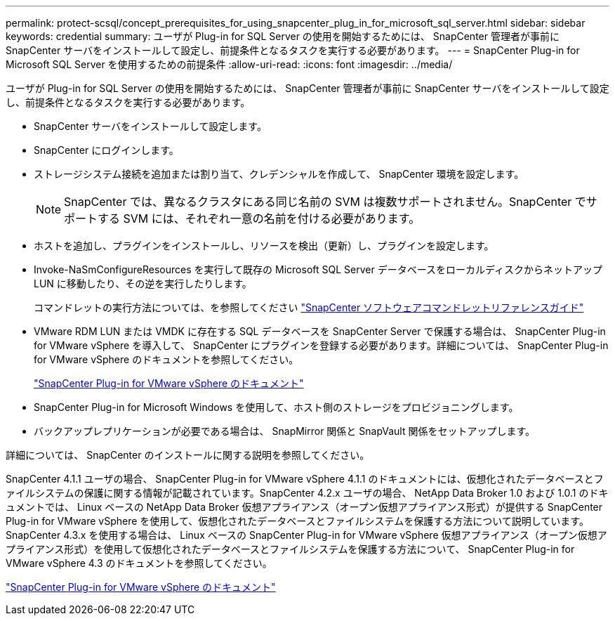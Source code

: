 ---
permalink: protect-scsql/concept_prerequisites_for_using_snapcenter_plug_in_for_microsoft_sql_server.html 
sidebar: sidebar 
keywords: credential 
summary: ユーザが Plug-in for SQL Server の使用を開始するためには、 SnapCenter 管理者が事前に SnapCenter サーバをインストールして設定し、前提条件となるタスクを実行する必要があります。 
---
= SnapCenter Plug-in for Microsoft SQL Server を使用するための前提条件
:allow-uri-read: 
:icons: font
:imagesdir: ../media/


[role="lead"]
ユーザが Plug-in for SQL Server の使用を開始するためには、 SnapCenter 管理者が事前に SnapCenter サーバをインストールして設定し、前提条件となるタスクを実行する必要があります。

* SnapCenter サーバをインストールして設定します。
* SnapCenter にログインします。
* ストレージシステム接続を追加または割り当て、クレデンシャルを作成して、 SnapCenter 環境を設定します。
+

NOTE: SnapCenter では、異なるクラスタにある同じ名前の SVM は複数サポートされません。SnapCenter でサポートする SVM には、それぞれ一意の名前を付ける必要があります。

* ホストを追加し、プラグインをインストールし、リソースを検出（更新）し、プラグインを設定します。
* Invoke-NaSmConfigureResources を実行して既存の Microsoft SQL Server データベースをローカルディスクからネットアップ LUN に移動したり、その逆を実行したりします。
+
コマンドレットの実行方法については、を参照してください https://library.netapp.com/ecm/ecm_download_file/ECMLP2886895["SnapCenter ソフトウェアコマンドレットリファレンスガイド"]

* VMware RDM LUN または VMDK に存在する SQL データベースを SnapCenter Server で保護する場合は、 SnapCenter Plug-in for VMware vSphere を導入して、 SnapCenter にプラグインを登録する必要があります。詳細については、 SnapCenter Plug-in for VMware vSphere のドキュメントを参照してください。
+
https://docs.netapp.com/us-en/sc-plugin-vmware-vsphere/["SnapCenter Plug-in for VMware vSphere のドキュメント"]

* SnapCenter Plug-in for Microsoft Windows を使用して、ホスト側のストレージをプロビジョニングします。
* バックアップレプリケーションが必要である場合は、 SnapMirror 関係と SnapVault 関係をセットアップします。


詳細については、 SnapCenter のインストールに関する説明を参照してください。

SnapCenter 4.1.1 ユーザの場合、 SnapCenter Plug-in for VMware vSphere 4.1.1 のドキュメントには、仮想化されたデータベースとファイルシステムの保護に関する情報が記載されています。SnapCenter 4.2.x ユーザの場合、 NetApp Data Broker 1.0 および 1.0.1 のドキュメントでは、 Linux ベースの NetApp Data Broker 仮想アプライアンス（オープン仮想アプライアンス形式）が提供する SnapCenter Plug-in for VMware vSphere を使用して、仮想化されたデータベースとファイルシステムを保護する方法について説明しています。SnapCenter 4.3.x を使用する場合は、 Linux ベースの SnapCenter Plug-in for VMware vSphere 仮想アプライアンス（オープン仮想アプライアンス形式）を使用して仮想化されたデータベースとファイルシステムを保護する方法について、 SnapCenter Plug-in for VMware vSphere 4.3 のドキュメントを参照してください。

https://docs.netapp.com/us-en/sc-plugin-vmware-vsphere/["SnapCenter Plug-in for VMware vSphere のドキュメント"]
